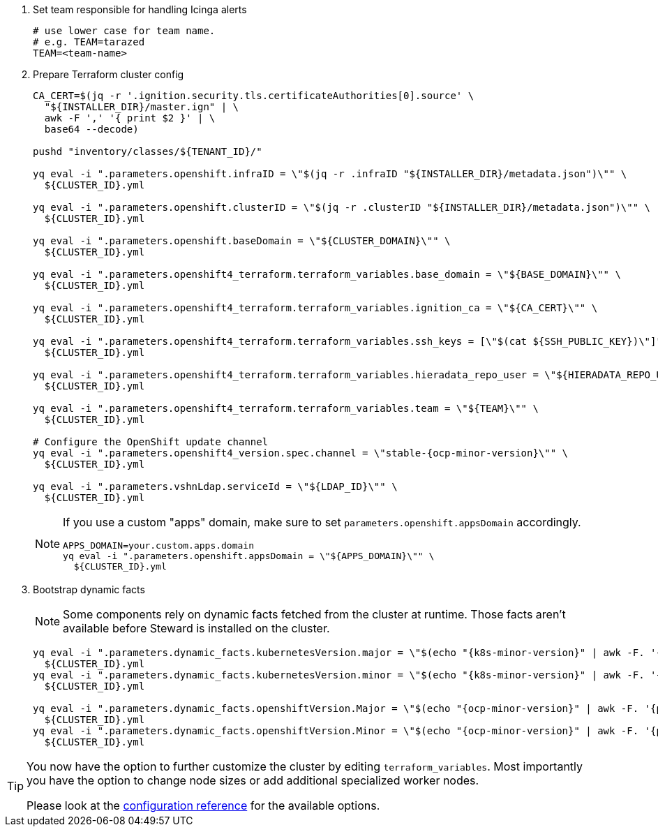 . Set team responsible for handling Icinga alerts
+
[source,bash]
----
# use lower case for team name.
# e.g. TEAM=tarazed
TEAM=<team-name>
----

. Prepare Terraform cluster config
+
[source,bash,subs="attributes+"]
----
CA_CERT=$(jq -r '.ignition.security.tls.certificateAuthorities[0].source' \
  "${INSTALLER_DIR}/master.ign" | \
  awk -F ',' '{ print $2 }' | \
  base64 --decode)

pushd "inventory/classes/${TENANT_ID}/"

yq eval -i ".parameters.openshift.infraID = \"$(jq -r .infraID "${INSTALLER_DIR}/metadata.json")\"" \
  ${CLUSTER_ID}.yml

yq eval -i ".parameters.openshift.clusterID = \"$(jq -r .clusterID "${INSTALLER_DIR}/metadata.json")\"" \
  ${CLUSTER_ID}.yml

yq eval -i ".parameters.openshift.baseDomain = \"${CLUSTER_DOMAIN}\"" \
  ${CLUSTER_ID}.yml

yq eval -i ".parameters.openshift4_terraform.terraform_variables.base_domain = \"${BASE_DOMAIN}\"" \
  ${CLUSTER_ID}.yml

yq eval -i ".parameters.openshift4_terraform.terraform_variables.ignition_ca = \"${CA_CERT}\"" \
  ${CLUSTER_ID}.yml

ifeval::["{provider}" == "exoscale"]
yq eval -i ".parameters.openshift4_terraform.terraform_variables.ssh_key = \"$(cat ${SSH_PUBLIC_KEY})\"" \
  ${CLUSTER_ID}.yml
endif::[]
ifeval::["{provider}" != "exoscale"]
yq eval -i ".parameters.openshift4_terraform.terraform_variables.ssh_keys = [\"$(cat ${SSH_PUBLIC_KEY})\"]" \
  ${CLUSTER_ID}.yml
endif::[]

yq eval -i ".parameters.openshift4_terraform.terraform_variables.hieradata_repo_user = \"${HIERADATA_REPO_USER}\"" \
  ${CLUSTER_ID}.yml

yq eval -i ".parameters.openshift4_terraform.terraform_variables.team = \"${TEAM}\"" \
  ${CLUSTER_ID}.yml

# Configure the OpenShift update channel
yq eval -i ".parameters.openshift4_version.spec.channel = \"stable-{ocp-minor-version}\"" \
  ${CLUSTER_ID}.yml

yq eval -i ".parameters.vshnLdap.serviceId = \"${LDAP_ID}\"" \
  ${CLUSTER_ID}.yml

----
+
[NOTE]
====
If you use a custom "apps" domain, make sure to set `parameters.openshift.appsDomain` accordingly.

[source,bash]
----
APPS_DOMAIN=your.custom.apps.domain
yq eval -i ".parameters.openshift.appsDomain = \"${APPS_DOMAIN}\"" \
  ${CLUSTER_ID}.yml
----
====

. Bootstrap dynamic facts
+
[NOTE]
--
Some components rely on dynamic facts fetched from the cluster at runtime.
Those facts aren't available before Steward is installed on the cluster.
--
+
[source,bash,subs="attributes+"]
----
yq eval -i ".parameters.dynamic_facts.kubernetesVersion.major = \"$(echo "{k8s-minor-version}" | awk -F. '{print $1}')\"" \
  ${CLUSTER_ID}.yml
yq eval -i ".parameters.dynamic_facts.kubernetesVersion.minor = \"$(echo "{k8s-minor-version}" | awk -F. '{print $2}')\"" \
  ${CLUSTER_ID}.yml

yq eval -i ".parameters.dynamic_facts.openshiftVersion.Major = \"$(echo "{ocp-minor-version}" | awk -F. '{print $1}')\"" \
  ${CLUSTER_ID}.yml
yq eval -i ".parameters.dynamic_facts.openshiftVersion.Minor = \"$(echo "{ocp-minor-version}" | awk -F. '{print $2}')\"" \
  ${CLUSTER_ID}.yml
----

ifeval::["{provider}" == "exoscale"]
. Configure Exoscale-specific Terraform variables
+
[source,bash,subs="attributes+"]
----
yq eval -i ".parameters.openshift4_terraform.terraform_variables.rhcos_template = \"${RHCOS_TEMPLATE}\"" \
  ${CLUSTER_ID}.yml
----

endif::[]

[TIP]
====
You now have the option to further customize the cluster by editing `terraform_variables`.
Most importantly you have the option to change node sizes or add additional specialized worker nodes.

Please look at the xref:oc4:ROOT:references/{provider}/config.adoc[configuration reference] for the available options.
====
